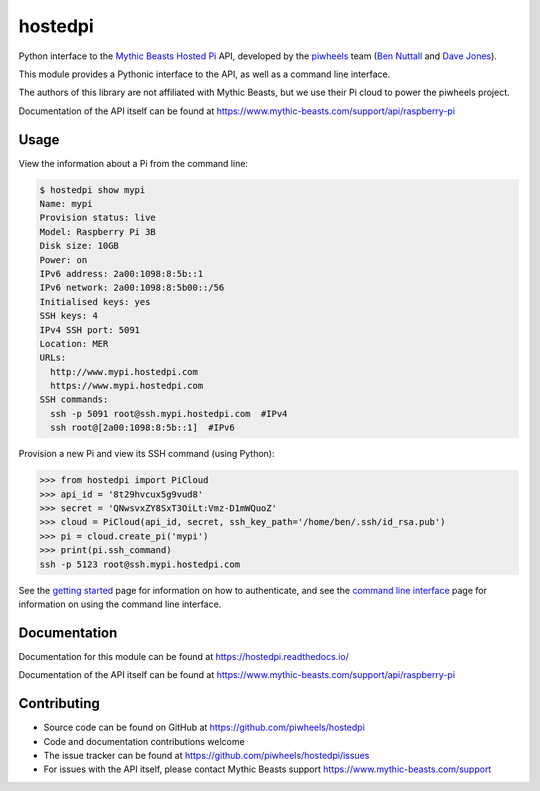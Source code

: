 ========
hostedpi
========

.. image:: https://badge.fury.io/py/hostedpi.svg
    :target: https://badge.fury.io/py/hostedpi
    :alt: Latest Version

Python interface to the `Mythic Beasts Hosted Pi`_ API, developed by the
`piwheels`_ team (`Ben Nuttall`_ and `Dave Jones`_).

.. _Mythic Beasts Hosted Pi: https://www.mythic-beasts.com/order/rpi
.. _piwheels: https://www.piwheels.org/
.. _Ben Nuttall: https://twitter.com/ben_nuttall
.. _Dave Jones: https://twitter.com/waveform80

This module provides a Pythonic interface to the API, as well as a command line
interface.

The authors of this library are not affiliated with Mythic Beasts, but we use
their Pi cloud to power the piwheels project.

Documentation of the API itself can be found at
https://www.mythic-beasts.com/support/api/raspberry-pi

Usage
=====

View the information about a Pi from the command line:

.. code-block:: console

    $ hostedpi show mypi
    Name: mypi
    Provision status: live
    Model: Raspberry Pi 3B
    Disk size: 10GB
    Power: on
    IPv6 address: 2a00:1098:8:5b::1
    IPv6 network: 2a00:1098:8:5b00::/56
    Initialised keys: yes
    SSH keys: 4
    IPv4 SSH port: 5091
    Location: MER
    URLs:
      http://www.mypi.hostedpi.com
      https://www.mypi.hostedpi.com
    SSH commands:
      ssh -p 5091 root@ssh.mypi.hostedpi.com  #IPv4
      ssh root@[2a00:1098:8:5b::1]  #IPv6

Provision a new Pi and view its SSH command (using Python):

.. code-block:: pycon

    >>> from hostedpi import PiCloud
    >>> api_id = '8t29hvcux5g9vud8'
    >>> secret = 'QNwsvxZY8SxT3OiLt:Vmz-D1mWQuoZ'
    >>> cloud = PiCloud(api_id, secret, ssh_key_path='/home/ben/.ssh/id_rsa.pub')
    >>> pi = cloud.create_pi('mypi')
    >>> print(pi.ssh_command)
    ssh -p 5123 root@ssh.mypi.hostedpi.com

See the `getting started`_ page for information on how to authenticate, and
see the `command line interface`_ page for information on using the command line
interface.

.. _getting started: https://hostedpi.readthedocs.io/en/latest/getting_started.html
.. _command line interface: https://hostedpi.readthedocs.io/en/latest/cli.html

Documentation
=============

Documentation for this module can be found at https://hostedpi.readthedocs.io/

Documentation of the API itself can be found at
https://www.mythic-beasts.com/support/api/raspberry-pi

Contributing
============

* Source code can be found on GitHub at https://github.com/piwheels/hostedpi
* Code and documentation contributions welcome
* The issue tracker can be found at https://github.com/piwheels/hostedpi/issues
* For issues with the API itself, please contact Mythic Beasts support
  https://www.mythic-beasts.com/support
